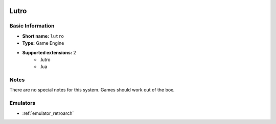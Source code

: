 ..
	.. image:: /global/assets/systems/lutro-photo.png
		:width: 25%

.. image:: /global/assets/systems/lutro-logo.png
	:width: 73%

.. _system_lutro:

Lutro
=====

Basic Information
~~~~~~~~~~~~~~~~~
- **Short name:** ``lutro``
- **Type:** Game Engine
- **Supported extensions:** 2
	- .lutro
	- .lua

Notes
~~~~~

There are no special notes for this system. Games should work out of the box.

Emulators
~~~~~~~~~
- :ref:`emulator_retroarch`